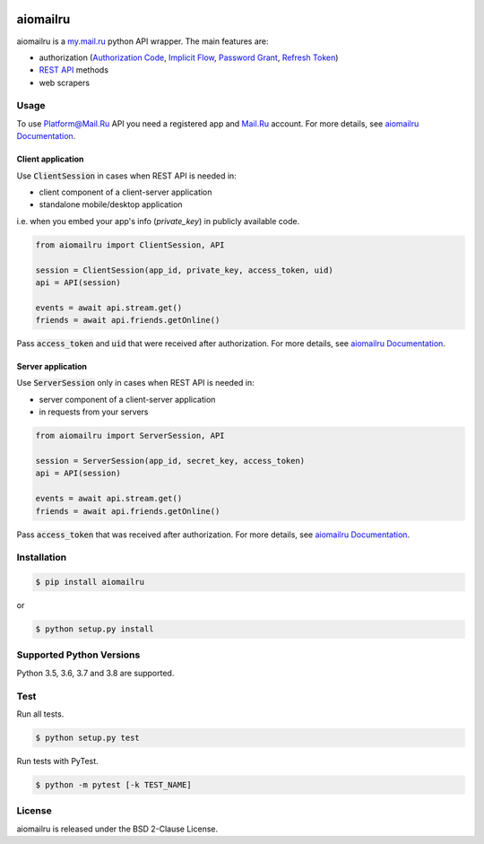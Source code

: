 .. image:: https://img.shields.io/badge/license-BSD-blue.svg
    :target: https://github.com/KonstantinTogoi/aiomailru/blob/master/LICENSE

.. image:: https://img.shields.io/pypi/v/aiomailru.svg
    :target: https://pypi.python.org/pypi/aiomailru

.. image:: https://img.shields.io/pypi/pyversions/aiomailru.svg
    :target: https://pypi.python.org/pypi/aiomailru

.. image:: https://img.shields.io/badge/docs-latest-brightgreen.svg
    :target: https://aiomailru.readthedocs.io/en/latest/

.. image:: https://travis-ci.org/KonstantinTogoi/aiomailru.svg
    :target: https://travis-ci.org/KonstantinTogoi/aiomailru

.. index-start-marker1

aiomailru
=========

aiomailru is a `my.mail.ru <https://my.mail.ru>`_ python API wrapper.
The main features are:

* authorization (`Authorization Code <https://oauth.net/2/grant-types/authorization-code/>`_, `Implicit Flow <https://oauth.net/2/grant-types/implicit/>`_, `Password Grant <https://oauth.net/2/grant-types/password/>`_, `Refresh Token <https://oauth.net/2/grant-types/refresh-token/>`_)
* `REST API <https://api.mail.ru/docs/reference/rest/>`_ methods
* web scrapers

Usage
-----

To use Platform@Mail.Ru API you need a registered app and
`Mail.Ru <https://mail.ru>`_ account.
For more details, see
`aiomailru Documentation <https://aiomailru.readthedocs.io/>`_.

Client application
~~~~~~~~~~~~~~~~~~

Use :code:`ClientSession` in cases when REST API is needed in:

- client component of a client-server application
- standalone mobile/desktop application

i.e. when you embed your app's info (`private_key`) in publicly available code.

.. code-block:: python

    from aiomailru import ClientSession, API

    session = ClientSession(app_id, private_key, access_token, uid)
    api = API(session)

    events = await api.stream.get()
    friends = await api.friends.getOnline()

Pass :code:`access_token` and :code:`uid`
that were received after authorization. For more details, see
`aiomailru Documentation <https://aiomailru.readthedocs.io/>`_.

Server application
~~~~~~~~~~~~~~~~~~

Use :code:`ServerSession` only in cases when REST API is needed in:

- server component of a client-server application
- in requests from your servers

.. code-block:: python

    from aiomailru import ServerSession, API

    session = ServerSession(app_id, secret_key, access_token)
    api = API(session)

    events = await api.stream.get()
    friends = await api.friends.getOnline()

Pass :code:`access_token` that was received after authorization.
For more details, see
`aiomailru Documentation <https://aiomailru.readthedocs.io/>`_.

Installation
------------

.. code-block:: shell

    $ pip install aiomailru

or

.. code-block:: shell

    $ python setup.py install

Supported Python Versions
-------------------------

Python 3.5, 3.6, 3.7 and 3.8 are supported.

.. index-end-marker1

Test
----

Run all tests.

.. code-block:: shell

    $ python setup.py test

Run tests with PyTest.

.. code-block:: shell

    $ python -m pytest [-k TEST_NAME]

License
-------

aiomailru is released under the BSD 2-Clause License.
